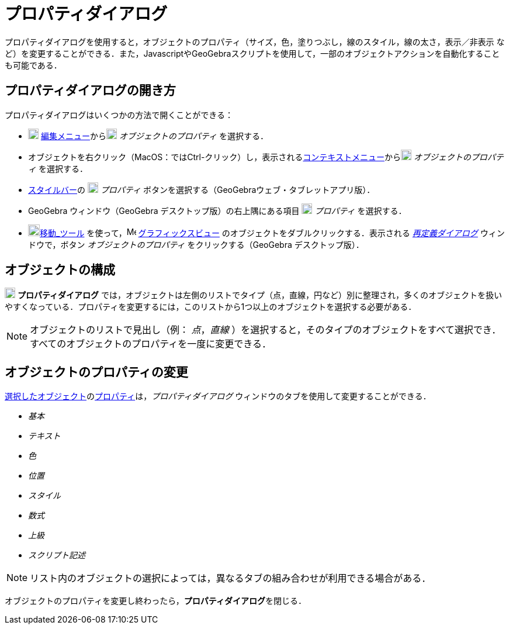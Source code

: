 = プロパティダイアログ
ifdef::env-github[:imagesdir: /ja/modules/ROOT/assets/images]

プロパティダイアログを使用すると，オブジェクトのプロパティ（サイズ，色，塗りつぶし，線のスタイル，線の太さ，表示／非表示
など）を変更することができる．また，JavascriptやGeoGebraスクリプトを使用して，一部のオブジェクトアクションを自動化することも可能である．

== プロパティダイアログの開き方

プロパティダイアログはいくつかの方法で開くことができる：

* image:18px-Menu-edit.svg.png[Menu-edit.svg,width=18,height=18]
xref:/編集メニュー.adoc[編集メニュー]からimage:18px-Menu-options.svg.png[Menu-options.svg,width=18,height=18]
_オブジェクトのプロパティ_ を選択する．

* オブジェクトを右クリック（MacOS：では[.kcode]##Ctrl##-クリック）し，表示されるxref:/コンテキストメニュー.adoc[コンテキストメニュー]からimage:18px-Menu-options.svg.png[Menu-options.svg,width=18,height=18]
_オブジェクトのプロパティ_ を選択する．

* xref:/スタイルバー.adoc[スタイルバー]の image:18px-Menu-options.svg.png[Menu-options.svg,width=18,height=18]
_プロパティ_ ボタンを選択する（GeoGebraウェブ・タブレットアプリ版）．

* GeoGebra ウィンドウ（GeoGebra デスクトップ版）の右上隅にある項目 image:18px-Menu_Properties_Gear.png[Menu Properties
Gear.png,width=18,height=18] _プロパティ_ を選択する．

* image:20px-Mode_move.svg.png[Mode move.svg,width=20,height=20]xref:/tools/移動.adoc[移動_ツール]
を使って，image:16px-Menu_view_graphics.svg.png[Menu view graphics.svg,width=16,height=16]
xref:/グラフィックスビュー.adoc[グラフィックスビュー] のオブジェクトをダブルクリックする．表示される
_xref:/再定義ダイアログ.adoc[再定義ダイアログ]_ ウィンドウで，ボタン _オブジェクトのプロパティ_ をクリックする（GeoGebra
デスクトップ版）．

== オブジェクトの構成

image:18px-Menu-options.svg.png[Menu-options.svg,width=18,height=18] *プロパティダイアログ*
では，オブジェクトは左側のリストでタイプ（点，直線，円など）別に整理され，多くのオブジェクトを扱いやすくなっている．プロパティを変更するには，このリストから1つ以上のオブジェクトを選択する必要がある．

[NOTE]
====

オブジェクトのリストで見出し（例： _点_，_直線_
）を選択すると，そのタイプのオブジェクトをすべて選択でき．すべてのオブジェクトのプロパティを一度に変更できる．

====

== オブジェクトのプロパティの変更

xref:/オブジェクトの選択.adoc[選択したオブジェクト]のxref:/オブジェクトのプロパティ.adoc[プロパティ]は，_プロパティダイアログ_
ウィンドウのタブを使用して変更することができる．

* _基本_
* _テキスト_
* _色_
* _位置_
* _スタイル_
* _数式_
* _上級_
* _スクリプト記述_

[NOTE]
====

リスト内のオブジェクトの選択によっては，異なるタブの組み合わせが利用できる場合がある．

====

オブジェクトのプロパティを変更し終わったら，**プロパティダイアログ**を閉じる．
